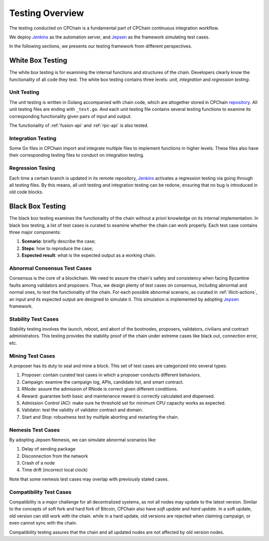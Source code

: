 .. _test-overview:

Testing Overview
==================

The testing conducted on CPChain is a fundamental part of CPChain continuous integration workflow.

We deploy `Jenkins`_ as the automation server, and `Jepsen`_ as the framework simulating test cases.

.. _`Jenkins`: https://jenkins.io/
.. _`Jepsen`: https://jepsen.io/

In the following sections, we presents our testing framework from different perspectives.

White Box Testing
--------------------------------------

The white box testing is for examining the internal functions and structures of the chain.
Developers clearly know the functionality of all code they test.
The white box testing contains three levels: *unit, integration* and *regression testing*.


Unit Testing
++++++++++++++

The unit testing is written in Golang accompanied with chain code,
which are altogether stored in CPChain `repository`_.
All unit testing files are ending with ``_test.go``.
And each unit testing file contains several testing functions to
examine its corresponding functionality given pairs of input and output.

.. _`repository`: https://bitbucket.org/cpchain/chain/src/master/

The functionality of :ref:`fusion-api` and :ref:`rpc-api` is also tested.


Integration Testing
++++++++++++++++++++++

Some Go files in CPChain import and integrate multiple files
to implement functions in higher levels.
These files also have their corresponding testing files to
conduct on integration testing.


Regression Tesing
++++++++++++++++++++

Each time a certain branch is updated in its remote repository,
`Jenkins`_ activates a regression testing via going through all testing files.
By this means, all unit testing and integration testing can be redone,
ensuring that no bug is introduced in old code blocks.


Black Box Testing
----------------------

The black box testing examines the functionality of the chain
without a priori knowledge on its internal implementation.
In black box testing, a list of test cases is curated to examine whether
the chain can work properly.
Each test case contains three major components:

1. **Scenario**: briefly describe the case;
#. **Steps**: how to reproduce the case;
#. **Expected result**: what is the expected output as a working chain.

Abnormal Consensus Test Cases
++++++++++++++++++++++++++++++++

Consensus is the core of a blockchain.
We need to assure the chain's safety and consistency when facing Byzantine faults
among validators and proposers.
Thus, we design plenty of test cases on consensus, including abnormal and normal ones,
to test the functionality of the chain.
For each possible abnormal scenario, as curated in :ref:`illicit-actions`,
an input and its expected output are designed to simulate it.
This simulation is implemented by adopting `Jepsen`_ framework.

Stability Test Cases
+++++++++++++++++++++++

Stability testing involves the launch, reboot, and abort of
the bootnodes, proposers, validators, civilians and contract administrators.
This testing provides the stability proof of the chain
under extreme cases like black out, connection error, etc.


Mining Test Cases
++++++++++++++++++++++++++

A proposer has its duty to seal and mine a block.
This set of test cases are categorized into several types:

1. Proposer: contain curated test cases in which a proposer conducts different behaviors.
#. Campaign: examine the campaign log, APIs, candidate list, and smart contract.
#. RNode: assure the admission of RNode is correct given different conditions.
#. Reward: guarantee both basic and maintenance reward is correctly calculated and dispensed.
#. Admission Control (AC): make sure he threshold set for minimum CPU capacity works as expected.
#. Validator: test the validity of validator contract and domain.
#. Start and Stop: robustness test by multiple aborting and restarting the chain.


Nemesis Test Cases
+++++++++++++++++++

By adopting Jepsen Nemesis, we can simulate abnormal scenarios like:

1. Delay of sending package
#. Disconnection from the network
#. Crash of a node
#. Time drift (incorrect local clock)

Note that some nemesis test cases may overlap with previously stated cases.


Compatibility Test Cases
+++++++++++++++++++++++++

Compatibility is a major challenge for all decentralized systems,
as not all nodes may update to the latest version.
Similar to the concepts of soft fork and hard fork of Bitcoin,
CPChain also have *soft update* and *hard update*.
In a soft update, old version can still work with the chain.
while in a hard update, old versions are rejected when claiming campaign,
or even cannot sync with the chain.

Compatibility testing assures that
the chain and all updated nodes are not affected by old version nodes.
